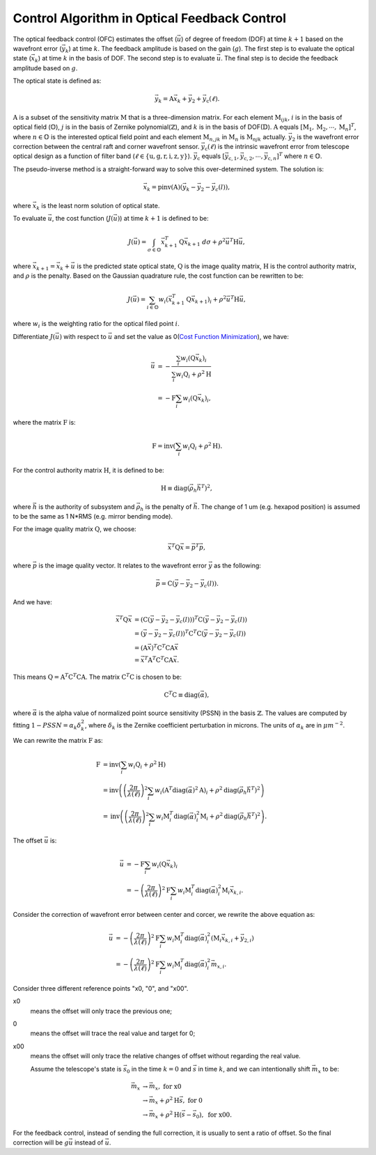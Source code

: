 #############################################
Control Algorithm in Optical Feedback Control
#############################################

The optical feedback control (OFC) estimates the offset (:math:`\vec{u}`) of degree of freedom (DOF) at time :math:`k+1` based on the wavefront error (:math:`\vec{y}_{k}`) at time :math:`k`.
The feedback amplitude is based on the gain (:math:`g`).
The first step is to evaluate the optical state (:math:`\vec{x}_{k}`) at time :math:`k` in the basis of DOF.
The second step is to evaluate :math:`\vec{u}`.
The final step is to decide the feedback amplitude based on :math:`g`.

The optical state is defined as:

.. math:: 

    \vec{y}_{k} = \textbf{A}\vec{x}_{k} + \vec{y}_{2} + \vec{y}_{\text{c}}(\ell).

:math:`\textbf{A}` is a subset of the sensitivity matrix :math:`\textbf{M}` that is a three-dimension matrix.
For each element :math:`\textbf{M}_{ijk}`, :math:`i` is in the basis of optical field (:math:`\mathbb{O}`), :math:`j` is in the basis of Zernike polynomial(:math:`\mathbb{Z}`), and :math:`k` is in the basis of DOF(:math:`\mathbb{D}`).
:math:`\textbf{A}` equals :math:`[\textbf{M}_1, \textbf{M}_2, \cdots, \textbf{M}_n]^{T}`, where :math:`n\in\mathbb{O}` is the interested optical field point and each element :math:`\textbf{M}_{n, jk}` in :math:`\textbf{M}_{n}` is :math:`\textbf{M}_{njk}` actually.
:math:`\vec{y}_{2}` is the wavefront error correction between the central raft and corner wavefront sensor.
:math:`\vec{y}_{\text{c}}(\ell)` is the intrinsic wavefront error from telescope optical design as a function of filter band (:math:`\ell\in\{\text{u}, \text{g}, \text{r}, \text{i}, \text{z}, \text{y}\}`).
:math:`\vec{y}_{\text{c}}` equals :math:`[\vec{y}_{\text{c},1}, \vec{y}_{\text{c},2}, \cdots,\vec{y}_{\text{c},n}]^{T}` where :math:`n\in\mathbb{O}`.

The pseudo-inverse method is a straight-forward way to solve this over-determined system.
The solution is:

.. math::

    \vec{x}_{k} = \text{pinv}(\textbf{A})(\vec{y}_{k}-\vec{y}_{2}-\vec{y}_{c}(l)),

where :math:`\vec{x}_{k}` is the least norm solution of optical state.

To evaluate :math:`\vec{u}`, the cost function (:math:`J(\vec{u})`) at time :math:`k+1` is defined to be:

.. math::

    J(\vec{u}) = \int_{\sigma \in \mathbb{O}} \vec{x}_{k+1}^{T}\textbf{Q}\vec{x}_{k+1} \ d\sigma + \rho^{2}\vec{u}^{T}\textbf{H}\vec{u},

where :math:`\vec{x}_{k+1}=\vec{x}_{k} + \vec{u}` is the predicted state optical state, :math:`\textbf{Q}` is the image quality matrix, :math:`\textbf{H}` is the control authority matrix, and :math:`\rho` is the penalty.
Based on the Gaussian quadrature rule, the cost function can be rewritten to be:

.. math::

    J(\vec{u}) = \sum_{i \in \mathbb{O}}w_{i} ( \vec{x}^{T}_{k+1}\textbf{Q}\vec{x}_{k+1})_{i} + \rho^{2}\vec{u}^{T}\textbf{H}\vec{u},

where :math:`w_{i}` is the weighting ratio for the optical filed point :math:`i`.

Differentiate :math:`J(\vec{u})` with respect to :math:`\vec{u}` and set the value as 0(`Cost Function Minimization <https://confluence.lsstcorp.org/display/LTS/Cost+Function+Minimization>`_), we have:

.. math::

    \begin{align*}
    \vec{u} &= -\frac{\sum_{i}w_{i}(\textbf{Q}\vec{x}_{k})_{i}} {\sum_{i}w_{i}\textbf{Q}_{i} + \rho^{2}\textbf{H}} \\ &= - \textbf{F}\sum_{i}w_{i}(\textbf{Q}\vec{x}_{k})_{i},
    \end{align*}

where the matrix :math:`\textbf{F}` is:

.. math::

    \textbf{F} = \text{inv}\left(\sum_{i}w_{i}\textbf{Q}_{i} + \rho^{2}\textbf{H}\right).

For the control authority matrix :math:`\textbf{H}`, it is defined to be:

.. math::

    \textbf{H} \equiv \text{diag}(\vec{\rho}_{h}\vec{h}^{T})^{2},

where :math:`\vec{h}` is the authority of subsystem and :math:`\vec{\rho}_{h}` is the penalty of :math:`\vec{h}`.
The change of 1 um (e.g. hexapod position) is assumed to be the same as 1 N*RMS (e.g. mirror bending mode).

For the image quality matrix :math:`\textbf{Q}`, we choose:

.. math::

    \vec{x}^{T}\textbf{Q}\vec{x} = \vec{p}^{T}\vec{p},

where :math:`\vec{p}` is the image quality vector.
It relates to the wavefront error :math:`\vec{y}` as the following:

.. math::

    \vec{p} = \textbf{C}(\vec{y} - \vec{y}_{2} - \vec{y}_{c}(l)).

And we have:

.. math::

    \begin{align*}
    \vec{x}^{T}\textbf{Q}\vec{x} &= (\textbf{C}(\vec{y} - \vec{y}_{2} - \vec{y}_{c}(l)))^{T}\textbf{C}(\vec{y} - \vec{y}_{2} - \vec{y}_{c}(l)) \\ 
    &= (\vec{y} - \vec{y}_{2} - \vec{y}_{c}(l))^{T}\textbf{C}^{T}\textbf{C}(\vec{y} - \vec{y}_{2} - \vec{y}_{c}(l)) \\
    &= (\textbf{A}\vec{x})^{T}\textbf{C}^{T}\textbf{C}\textbf{A}\vec{x} \\
    &= \vec{x}^{T}\textbf{A}^{T}\textbf{C}^{T}\textbf{C}\textbf{A}\vec{x}.
    \end{align*}

This means :math:`\textbf{Q} = \textbf{A}^{T}\textbf{C}^{T}\textbf{C}\textbf{A}`.
The matrix :math:`\textbf{C}^{T}\textbf{C}` is chosen to be:

.. math::
    \textbf{C}^{T}\text{C} \equiv \text{diag}(\vec\alpha),

where :math:`\vec{\alpha}` is the alpha value of normalized point source sensitivity (PSSN) in the basis :math:`\mathbb{Z}`.
The values are computed by fitting :math:`1 - PSSN = \alpha_k \delta_k^2`, where :math:`\delta_k` is the Zernike coefficient perturbation in microns. 
The units of :math:`\alpha_k` are in :math:`\mu m^{-2}`.

We can rewrite the matrix :math:`\textbf{F}` as:

.. math::

    \begin{align*}
    \textbf{F} &= \text{inv}\left(\sum_{i}w_{i}\textbf{Q}_{i} + \rho^{2}\textbf{H}\right) \\
    &= \text{inv}\left( \left( \frac{2\pi}{\lambda(\ell)} \right)^{2} \sum_{i}w_{i} (\textbf{A}^{T}\text{diag}(\vec\alpha)^{2}\textbf{A})_{i} + \rho^{2}\text{diag}(\vec{\rho}_{h}\vec{h}^{T})^{2}\right) \\
    &= \text{inv}\left (\left( \frac{2\pi}{\lambda(\ell)} \right)^{2} \sum_{i}w_{i}\textbf{M}_{i}^{T}\text{diag}(\vec\alpha)_{i}^{2}\textbf{M}_{i} + \rho^{2}\text{diag}(\vec{\rho}_{h}\vec{h}^{T})^{2}\right).
    \end{align*}

The offset :math:`\vec{u}` is:

.. math::

    \begin{align*}
    \vec{u} &= - \textbf{F}\sum_{i}w_{i}(\textbf{Q}\vec{x}_{k})_{i} \\
    &= - \left( \frac{2\pi}{\lambda(\ell)} \right)^{2} \textbf{F} \sum_{i}w_{i} \textbf{M}_{i}^{T}\text{diag}(\vec\alpha)_{i}^{2}\textbf{M}_{i} \vec{x}_{k, i}.
    \end{align*}

Consider the correction of wavefront error between center and corcer, we rewrite the above equation as:

.. math::

    \begin{align*}
    \vec{u} &= - \left( \frac{2\pi}{\lambda(\ell)} \right)^{2} \textbf{F} \sum_{i}w_{i} \textbf{M}_{i}^{T}\text{diag}(\vec\alpha)_{i}^{2} (\textbf{M}_{i} \vec{x}_{k, i} +\vec{y}_{2, i}) \\
    &= - \left( \frac{2\pi}{\lambda(\ell)} \right)^{2} \textbf{F} \sum_{i}w_{i} \textbf{M}_{i}^{T}\text{diag}(\vec\alpha)_{i}^{2} \vec{m}_{x, i}.
    \end{align*}

Consider three different reference points "x0, "0", and "x00". 

x0
    means the offset will only trace the previous one; 
0
    means the offset will trace the real value and target for 0;
x00
    means the offset will only trace the relative changes of offset without regarding the real value.

    Assume the telescope's state is :math:`\vec{s}_{0}` in the time :math:`k=0` and :math:`\vec{s}` in time :math:`k`, and we can intentionally shift :math:`\vec{m}_{x}` to be:

.. math::

    \begin{align*}
    \vec{m}_{x} &\rightarrow \vec{m}_{x}, \ \ \ \ \ \ \ \ \ \ \ \ \ \ \ \ \ \ \ \ \ \ \ \ \ \ \ \ \ \ \ \text{for x0} \\
    &\rightarrow \vec{m}_{x} + \rho^{2}\textbf{H}\vec{s}, \ \ \ \ \ \ \ \ \ \ \ \ \ \ \ \ \ \text{for 0} \\
    &\rightarrow \vec{m}_{x} + \rho^{2}\textbf{H}(\vec{s} - \vec{s}_{0}), \ \ \ \ \ \text{for x00}.
    \end{align*}

For the feedback control, instead of sending the full correction, it is usually to sent a ratio of offset.
So the final correction will be :math:`g\vec{u}` instead of :math:`\vec{u}`.